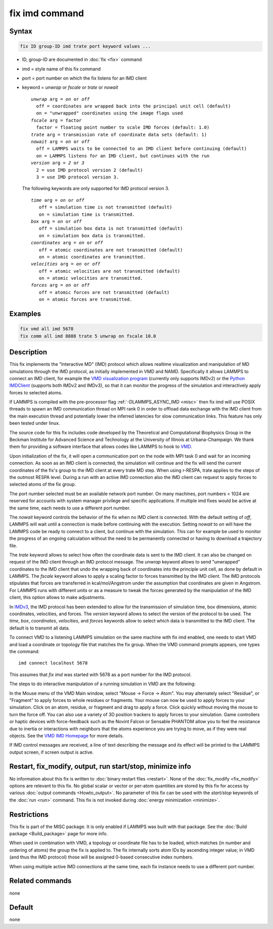 .. index:: fix imd

fix imd command
===============

Syntax
""""""

.. code-block:: LAMMPS

   fix ID group-ID imd trate port keyword values ...

* ID, group-ID are documented in :doc:`fix <fix>` command
* imd = style name of this fix command
* port = port number on which the fix listens for an IMD client
* keyword = *unwrap* or *fscale* or *trate* or *nowait*

  .. parsed-literal::

       *unwrap* arg = *on* or *off*
         off = coordinates are wrapped back into the principal unit cell (default)
         on = "unwrapped" coordinates using the image flags used
       *fscale* arg = factor
         factor = floating point number to scale IMD forces (default: 1.0)
       *trate* arg = transmission rate of coordinate data sets (default: 1)
       *nowait* arg = *on* or *off*
         off = LAMMPS waits to be connected to an IMD client before continuing (default)
         on = LAMMPS listens for an IMD client, but continues with the run
       *version* arg = *2* or *3*
         2 = use IMD protocol version 2 (default)
         3 = use IMD protocol version 3.

  The following keywords are only supported for IMD protocol version 3.

  .. parsed-literal::

       *time* arg = *on* or *off*
          off = simulation time is not transmitted (default)
          on = simulation time is transmitted.
       *box* arg = *on* or *off*
          off = simulation box data is not transmitted (default)
          on = simulation box data is transmitted.
       *coordinates* arg = *on* or *off*
          off = atomic coordinates are not transmitted (default)
          on = atomic coordinates are transmitted.
       *velocities* arg = *on* or *off*
          off = atomic velocities are not transmitted (default)
          on = atomic velocities are transmitted.
       *forces* arg = *on* or *off*
          off = atomic forces are not transmitted (default)
          on = atomic forces are transmitted.

Examples
""""""""

.. code-block:: LAMMPS

   fix vmd all imd 5678
   fix comm all imd 8888 trate 5 unwrap on fscale 10.0

Description
"""""""""""

This fix implements the "Interactive MD" (IMD) protocol which allows
realtime visualization and manipulation of MD simulations through the
IMD protocol, as initially implemented in VMD and NAMD.  Specifically it
allows LAMMPS to connect an IMD client, for example the `VMD
visualization program <VMD_>`_ (currently only supports IMDv2) or the
`Python IMDClient <IMDClient_>`_ (supports both IMDv2 and IMDv3), so
that it can monitor the progress of the simulation and interactively
apply forces to selected atoms.

If LAMMPS is compiled with the pre-processor flag
:ref:`-DLAMMPS_ASYNC_IMD <misc>` then fix imd will use POSIX threads to
spawn an IMD communication thread on MPI rank 0 in order to offload data
exchange with the IMD client from the main execution thread and
potentially lower the inferred latencies for slow communication
links. This feature has only been tested under linux.

The source code for this fix includes code developed by the Theoretical
and Computational Biophysics Group in the Beckman Institute for Advanced
Science and Technology at the University of Illinois at
Urbana-Champaign.  We thank them for providing a software interface that
allows codes like LAMMPS to hook to `VMD <VMD_>`_.

Upon initialization of the fix, it will open a communication port on
the node with MPI task 0 and wait for an incoming connection.  As soon
as an IMD client is connected, the simulation will continue and the
fix will send the current coordinates of the fix's group to the IMD
client at every trate MD step. When using r-RESPA, trate applies to
the steps of the outmost RESPA level.  During a run with an active IMD
connection also the IMD client can request to apply forces to selected
atoms of the fix group.

The port number selected must be an available network port number.  On
many machines, port numbers < 1024 are reserved for accounts with
system manager privilege and specific applications. If multiple imd
fixes would be active at the same time, each needs to use a different
port number.

The *nowait* keyword controls the behavior of the fix when no IMD
client is connected. With the default setting of *off*, LAMMPS will
wait until a connection is made before continuing with the
execution. Setting *nowait* to *on* will have the LAMMPS code be ready
to connect to a client, but continue with the simulation. This can for
example be used to monitor the progress of an ongoing calculation
without the need to be permanently connected or having to download a
trajectory file.

The *trate* keyword allows to select how often the coordinate data is
sent to the IMD client. It can also be changed on request of the IMD
client through an IMD protocol message.  The *unwrap* keyword allows
to send "unwrapped" coordinates to the IMD client that undo the
wrapping back of coordinates into the principle unit cell, as done by
default in LAMMPS.  The *fscale* keyword allows to apply a scaling
factor to forces transmitted by the IMD client. The IMD protocols
stipulates that forces are transferred in kcal/mol/Angstrom under the
assumption that coordinates are given in Angstrom. For LAMMPS runs
with different units or as a measure to tweak the forces generated by
the manipulation of the IMD client, this option allows to make
adjustments.

.. versionadded:: TBD

In `IMDv3 <IMDv3_>`_, the IMD protocol has been extended to allow for
the transmission of simulation time, box dimensions, atomic coordinates,
velocities, and forces. The *version* keyword allows to select the
version of the protocol to be used. The *time*, *box*, *coordinates*,
*velocities*, and *forces* keywords allow to select which data is
transmitted to the IMD client. The default is to transmit all data.

To connect VMD to a listening LAMMPS simulation on the same machine
with fix imd enabled, one needs to start VMD and load a coordinate or
topology file that matches the fix group.  When the VMD command
prompts appears, one types the command:

.. parsed-literal::

   imd connect localhost 5678

This assumes that *fix imd* was started with 5678 as a port
number for the IMD protocol.

The steps to do interactive manipulation of a running simulation in
VMD are the following:

In the Mouse menu of the VMD Main window, select "Mouse -> Force ->
Atom".  You may alternately select "Residue", or "Fragment" to apply
forces to whole residues or fragments. Your mouse can now be used to
apply forces to your simulation. Click on an atom, residue, or fragment
and drag to apply a force. Click quickly without moving the mouse to
turn the force off. You can also use a variety of 3D position trackers
to apply forces to your simulation. Game controllers or haptic devices
with force-feedback such as the Novint Falcon or Sensable PHANTOM allow
you to feel the resistance due to inertia or interactions with neighbors
that the atoms experience you are trying to move, as if they were real
objects. See the `VMD IMD Homepage <imdvmd_>`_ for more details.

If IMD control messages are received, a line of text describing the
message and its effect will be printed to the LAMMPS output screen, if
screen output is active.

.. _VMD: https://www.ks.uiuc.edu/Research/vmd

.. _imdvmd: https://www.ks.uiuc.edu/Research/vmd/imd/

.. _IMDClient: https://github.com/Becksteinlab/imdclient/tree/main/imdclient

.. _IMDv3: https://imdclient.readthedocs.io/en/latest/protocol_v3.html

Restart, fix_modify, output, run start/stop, minimize info
"""""""""""""""""""""""""""""""""""""""""""""""""""""""""""

No information about this fix is written to :doc:`binary restart files
<restart>`.  None of the :doc:`fix_modify <fix_modify>` options are
relevant to this fix.  No global scalar or vector or per-atom quantities
are stored by this fix for access by various :doc:`output commands
<Howto_output>`.  No parameter of this fix can be used with the
*start/stop* keywords of the :doc:`run <run>` command.  This fix is not
invoked during :doc:`energy minimization <minimize>`.

Restrictions
""""""""""""

This fix is part of the MISC package.  It is only enabled if LAMMPS was
built with that package.  See the :doc:`Build package <Build_package>`
page for more info.

When used in combination with VMD, a topology or coordinate file has to
be loaded, which matches (in number and ordering of atoms) the group the
fix is applied to.  The fix internally sorts atom IDs by ascending
integer value; in VMD (and thus the IMD protocol) those will be assigned
0-based consecutive index numbers.

When using multiple active IMD connections at the same time, each
fix instance needs to use a different port number.

Related commands
""""""""""""""""

none


Default
"""""""

none
